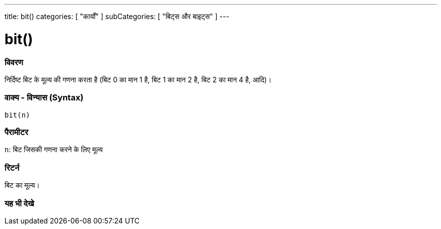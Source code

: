 ---
title: bit()
categories: [ "कार्यों" ]
subCategories: [ "बिट्स और बाइट्स" ]
---





= bit()


// अवलोकन अनुभाग शुरू होता है
[#अवलोकन]
--

[float]
=== विवरण
निर्दिष्ट बिट के मूल्य की गणना करता है (बिट 0 का मान 1 है, बिट 1 का मान 2 है, बिट 2 का मान 4 है, आदि)।
[%hardbreaks]


[float]
=== वाक्य - विन्यास (Syntax)
`bit(n)`


[float]
=== पैरामीटर
`n`: बिट जिसकी गणना करने के लिए मूल्य


[float]
=== रिटर्न
बिट का मूल्य।

--
// अवलोकन अनुभाग अंत


// यह भी देखे खंड
[#यह_भी_देखे]
--

[float]
=== यह भी देखे

--
// यह भी देखे खंड का अंत
